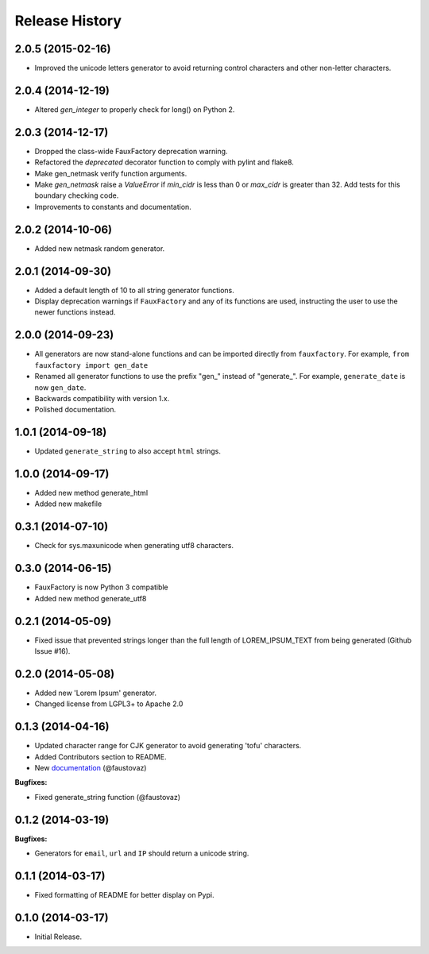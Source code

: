 .. :changelog:

Release History
===============

2.0.5 (2015-02-16)
------------------

- Improved the unicode letters generator to avoid returning control
  characters and other non-letter characters.

2.0.4 (2014-12-19)
------------------

- Altered `gen_integer` to properly check for long() on Python 2.

2.0.3 (2014-12-17)
------------------

- Dropped the class-wide FauxFactory deprecation warning.
- Refactored the `deprecated` decorator function to comply with pylint
  and flake8.
- Make gen_netmask verify function arguments.
-  Make `gen_netmask` raise a `ValueError` if `min_cidr` is less than
   0 or `max_cidr` is greater than 32. Add tests for this boundary
   checking code.
- Improvements to constants and documentation.


2.0.2 (2014-10-06)
------------------

- Added new netmask random generator.

2.0.1 (2014-09-30)
------------------

- Added a default length of 10 to all string generator functions.
- Display deprecation warnings if ``FauxFactory`` and any of its
  functions are used, instructing the user to use the newer functions
  instead.

2.0.0 (2014-09-23)
------------------

- All generators are now stand-alone functions and can be imported
  directly from ``fauxfactory``. For example, ``from fauxfactory
  import gen_date``
- Renamed all generator functions to use the prefix "gen\_" instead of
  "generate\_". For example, ``generate_date`` is now ``gen_date``.
- Backwards compatibility with version 1.x.
- Polished documentation.

1.0.1 (2014-09-18)
------------------

- Updated ``generate_string`` to also accept ``html`` strings.

1.0.0 (2014-09-17)
------------------

- Added new method generate_html
- Added new makefile

0.3.1 (2014-07-10)
------------------

- Check for sys.maxunicode when generating utf8 characters.

0.3.0 (2014-06-15)
------------------

- FauxFactory is now Python 3 compatible
- Added new method generate_utf8

0.2.1 (2014-05-09)
------------------

- Fixed issue that prevented strings longer than the full length of
  LOREM_IPSUM_TEXT from being generated (Github Issue #16).

0.2.0 (2014-05-08)
------------------

- Added new 'Lorem Ipsum' generator.
- Changed license from LGPL3+ to Apache 2.0

0.1.3 (2014-04-16)
------------------

- Updated character range for CJK generator to avoid generating 'tofu'
  characters.
- Added Contributors section to README.
- New `documentation
  <http://fauxfactory.readthedocs.org/en/latest/>`_ (@faustovaz)

**Bugfixes:**

- Fixed generate_string function (@faustovaz)

0.1.2 (2014-03-19)
------------------

**Bugfixes:**

- Generators for ``email``, ``url`` and ``IP`` should return a unicode
  string.

0.1.1 (2014-03-17)
------------------

- Fixed formatting of README for better display on Pypi.

0.1.0 (2014-03-17)
------------------

- Initial Release.
